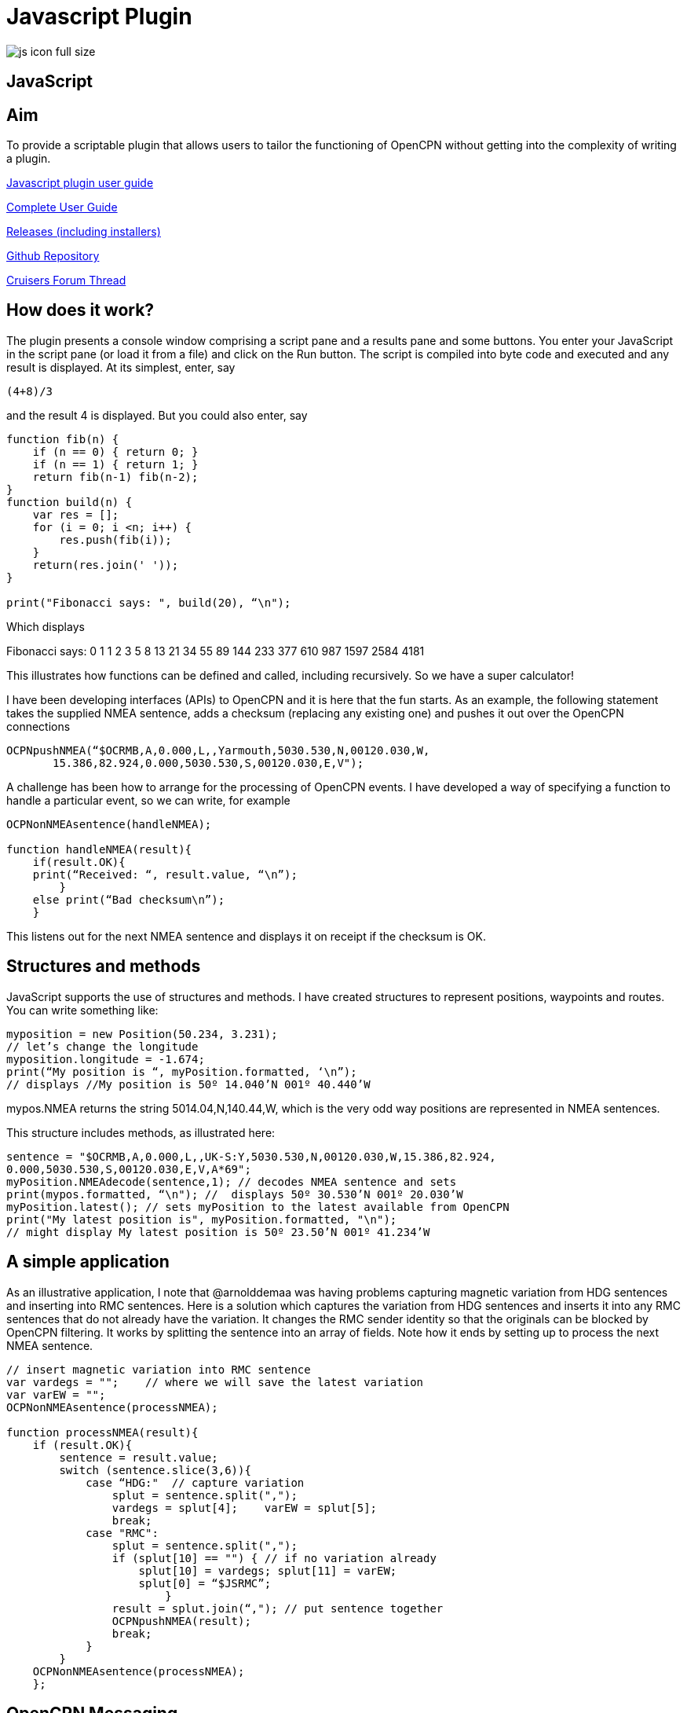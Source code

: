 = Javascript Plugin

image:js_icon_full_size_.png[]

== JavaScript

== Aim

To provide a scriptable plugin that allows users to tailor the
functioning of OpenCPN without getting into the complexity of writing a
plugin.

link:{attachmentsdir}/JavaScript_plugin_user_guide.pdf[Javascript plugin user guide]

https://github.com/antipole2/JavaScript_pi/blob/master/documentation/JavaScript%20plugin%20user%20guide.pdf[Complete User Guide]

https://github.com/antipole2/JavaScript_pi/releases[Releases (including installers)]

https://github.com/antipole2/JavaScript_pi[Github Repository]

https://www.cruisersforum.com/forums/f134/javascript-plugin-235728.html[Cruisers Forum Thread]

== How does it work?

The plugin presents a console window comprising a script pane and a
results pane and some buttons. You enter your JavaScript in the script
pane (or load it from a file) and click on the Run button. The script is
compiled into byte code and executed and any result is displayed. At its
simplest, enter, say

----
(4+8)/3
----

and the result 4 is displayed. But you could also enter, say

----
function fib(n) {
    if (n == 0) { return 0; }
    if (n == 1) { return 1; }
    return fib(n-1) fib(n-2);
}
function build(n) {
    var res = [];
    for (i = 0; i <n; i++) {
        res.push(fib(i));
    }
    return(res.join(' '));
}

print("Fibonacci says: ", build(20), “\n");
----

Which displays

Fibonacci says: 0 1 1 2 3 5 8 13 21 34 55 89 144 233 377 610 987 1597
2584 4181

This illustrates how functions can be defined and called, including
recursively. So we have a super calculator!

I have been developing interfaces (APIs) to OpenCPN and it is here that
the fun starts. As an example, the following statement takes the
supplied NMEA sentence, adds a checksum (replacing any existing one) and
pushes it out over the OpenCPN connections

----
OCPNpushNMEA(“$OCRMB,A,0.000,L,,Yarmouth,5030.530,N,00120.030,W,
       15.386,82.924,0.000,5030.530,S,00120.030,E,V");
----

A challenge has been how to arrange for the processing of OpenCPN
events. I have developed a way of specifying a function to handle a
particular event, so we can write, for example

----
OCPNonNMEAsentence(handleNMEA);

function handleNMEA(result){
    if(result.OK){
    print(“Received: “, result.value, “\n”);
        }
    else print(“Bad checksum\n”);
    }
----

This listens out for the next NMEA sentence and displays it on receipt
if the checksum is OK.

== Structures and methods

JavaScript supports the use of structures and methods. I have created
structures to represent positions, waypoints and routes. You can write
something like:

----
myposition = new Position(50.234, 3.231);
// let’s change the longitude
myposition.longitude = -1.674;
print(“My position is “, myPosition.formatted, ‘\n”);
// displays //My position is 50º 14.040’N 001º 40.440’W
----

mypos.NMEA returns the string 5014.04,N,140.44,W, which is the very odd
way positions are represented in NMEA sentences.

This structure includes methods, as illustrated here:

----
sentence = "$OCRMB,A,0.000,L,,UK-S:Y,5030.530,N,00120.030,W,15.386,82.924,
0.000,5030.530,S,00120.030,E,V,A*69";
myPosition.NMEAdecode(sentence,1); // decodes NMEA sentence and sets
print(mypos.formatted, “\n"); //  displays 50º 30.530’N 001º 20.030’W
myPosition.latest(); // sets myPosition to the latest available from OpenCPN
print("My latest position is", myPosition.formatted, "\n");
// might display My latest position is 50º 23.50’N 001º 41.234’W
----

== A simple application

As an illustrative application, I note that @arnolddemaa was having
problems capturing magnetic variation from HDG sentences and inserting
into RMC sentences. Here is a solution which captures the variation from
HDG sentences and inserts it into any RMC sentences that do not already
have the variation. It changes the RMC sender identity so that the
originals can be blocked by OpenCPN filtering. It works by splitting the
sentence into an array of fields. Note how it ends by setting up to
process the next NMEA sentence.

----
// insert magnetic variation into RMC sentence
var vardegs = "";    // where we will save the latest variation
var varEW = "";
OCPNonNMEAsentence(processNMEA);

function processNMEA(result){
    if (result.OK){
        sentence = result.value;
        switch (sentence.slice(3,6)){
            case “HDG:"  // capture variation
                splut = sentence.split(",");
                vardegs = splut[4];    varEW = splut[5];
                break;
            case "RMC":
                splut = sentence.split(",");
                if (splut[10] == "") { // if no variation already
                    splut[10] = vardegs; splut[11] = varEW;
                    splut[0] = “$JSRMC”;
                        }
                result = splut.join(“,"); // put sentence together
                OCPNpushNMEA(result);
                break;
            }
        }
    OCPNonNMEAsentence(processNMEA);
    };
----

== OpenCPN Messaging

I have implemented APIs to handle OpenCPN messages. Different messages
can be directed to message-specific functions. For example:


----
//request route list
routeRequest = '{"mode": "Not track"}'   // JSON needed to get route
OCPNonMessageName(handleRL, “OCPN_ROUTELIST_RESPONSE”);
OCPNsendMessage("OCPN_ROUTELIST_REQUEST", routeRequest);

function handleRL(routeListJS){ //handle receipt of the route list
    routeList = JSON.parse(routeListJS);
    // notice how easy it is to parse the JSON into a structure
    // for illustration, here we extract the GUID of the first route
    firstGUID = routeList[0].GUID;
    }
----

== Probing OpenCPN

I have found the plugin an excellent way of probing OpenCPN
functionality, particularly as I can evolve the script in the light of
what I get, iteratively. Wondering what a route list looks like? This
will show you:


----
OCPNonMessageName(handleRL, “OCPN_ROUTELIST_RESPONSE”);
OCPNsendMessage("OCPN_ROUTELIST_REQUEST", JSON.stringify({"mode": "Not track”}));

function handleRL(routeListJS){  // handle route list response
      print(routeListJS, “\n”);
    }
----

== More examples

See the user guide for details of all the APIs and more illustrative
applications.
